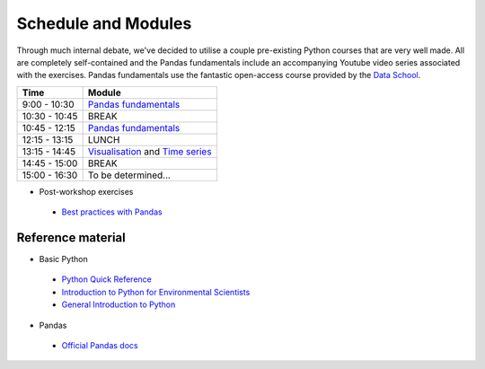 Schedule and Modules
=====================================

Through much internal debate, we've decided to utilise a couple pre-existing Python courses that are very well made.
All are completely self-contained and the Pandas fundamentals include an accompanying Youtube video series associated with the exercises.
Pandas fundamentals use the fantastic open-access course provided by the `Data School <https://www.dataschool.io/easier-data-analysis-with-pandas/>`_.

=============  ========
Time           Module
=============  ========
9:00 - 10:30   `Pandas fundamentals <https://mybinder.org/v2/gh/Data-to-Knowledge/Hydrosoc-python-2018.git/master?filepath=jupyter%2Fpandas-videos%2Fpandas.ipynb>`_
10:30 - 10:45  BREAK
10:45 - 12:15  `Pandas fundamentals <https://mybinder.org/v2/gh/Data-to-Knowledge/Hydrosoc-python-2018.git/master?filepath=jupyter%2Fpandas-videos%2Fpandas.ipynb>`_
12:15 - 13:15  LUNCH
13:15 - 14:45  `Visualisation <https://mybinder.org/v2/gh/Data-to-Knowledge/Hydrosoc-python-2018.git/master?filepath=jupyter%2Feffective-pandas%2Fmodern_6_visualization.ipynb>`_
               and
               `Time series <https://mybinder.org/v2/gh/Data-to-Knowledge/Hydrosoc-python-2018.git/master?filepath=jupyter%2Feffective-pandas%2Fmodern_7_timeseries.ipynb>`_
14:45 - 15:00  BREAK
15:00 - 16:30  To be determined...
=============  ========

- Post-workshop exercises
 + `Best practices with Pandas <https://github.com/justmarkham/pycon-2018-tutorial>`_

Reference material
------------------
- Basic Python
 + `Python Quick Reference <https://github.com/justmarkham/python-reference>`_
 + `Introduction to Python for Environmental Scientists <https://basic-python.readthedocs.io>`_
 + `General Introduction to Python <http://introtopython.org>`_

- Pandas
 + `Official Pandas docs <https://pandas.pydata.org/pandas-docs/stable/tutorials.html>`_
